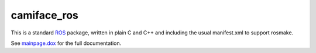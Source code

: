 camiface_ros
============

This is a standard `ROS <http://ROS.org>`__ package, written in plain
C and C++ and including the usual manifest.xml to support rosmake.

See `mainpage.dox <mainpage.dox>`__ for the full documentation.
